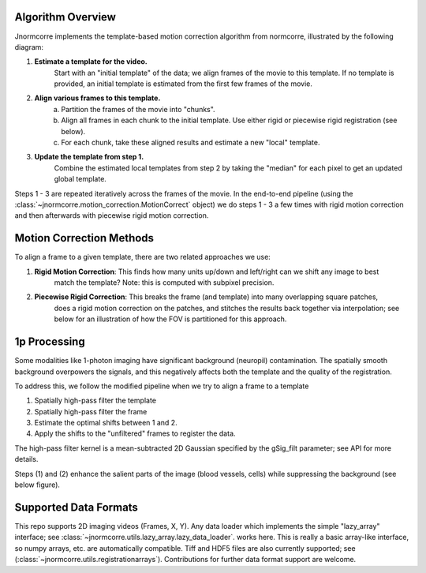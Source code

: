 .. Algo

Algorithm Overview
==================

Jnormcorre implements the template-based motion correction algorithm from
normcorre, illustrated by the following diagram:

.. image:: images/MotionCorrectionWorkflow.png
   :width: 600

1. **Estimate a template for the video.**
    Start with an "initial template" of the data;
    we align frames of the movie to this template. If no template is provided, an initial template is estimated
    from the first few frames of the movie.
2. **Align various frames to this template.**
    a. Partition the frames of the movie into "chunks".
    b. Align all frames in each chunk to the initial template. Use either rigid or piecewise rigid registration (see below).
    c. For each chunk, take these aligned results and estimate a new "local" template.
3. **Update the template from step 1.**
    Combine the estimated local templates from step 2 by taking the "median" for each pixel
    to get an updated global template.

Steps 1 - 3 are repeated iteratively across the frames of the movie.
In the end-to-end pipeline (using the :class:`~jnormcorre.motion_correction.MotionCorrect` object) we do steps 1 - 3 a few times with rigid motion correction
and then afterwards with piecewise rigid motion correction.


Motion Correction Methods
=========================

To align a frame to a given template, there are two related approaches we use:

1. **Rigid Motion Correction**: This finds how many units up/down and left/right can we shift any image to best
    match the template? Note: this is computed with subpixel precision.
2. **Piecewise Rigid Correction**: This breaks the frame (and template) into many overlapping square patches,
    does a rigid motion correction on the patches, and stitches the results back together via interpolation;
    see below for an illustration of how the FOV is partitioned for this approach.

.. image:: images/PWRIGID_FOV.png
   :width: 400


1p Processing
=============
Some modalities like 1-photon imaging have significant background (neuropil) contamination.
The spatially smooth background overpowers the signals, and this negatively affects both the
template and the quality of the registration.

To address this, we follow the modified pipeline when
we try to align a frame to a template

(1) Spatially high-pass filter the template
(2) Spatially high-pass filter the frame
(3) Estimate the optimal shifts between 1 and 2.
(4) Apply the shifts to the "unfiltered" frames to register the data.

The high-pass filter kernel is a mean-subtracted 2D Gaussian
specified by the gSig_filt parameter; see API for more details.

Steps (1) and (2) enhance the salient parts of the image (blood vessels, cells) while
suppressing the background (see below figure).

.. image:: images/1p_HP_Filter.png
   :width: 600

Supported Data Formats
======================
This repo supports 2D imaging videos (Frames, X, Y).
Any data loader which implements the simple "lazy_array" interface; see :class:`~jnormcorre.utils.lazy_array.lazy_data_loader`.
works here. This is really a basic array-like interface, so numpy arrays, etc. are automatically
compatible. Tiff and HDF5 files are also currently supported; see (:class:`~jnormcorre.utils.registrationarrays`).
Contributions for further data format support are welcome.